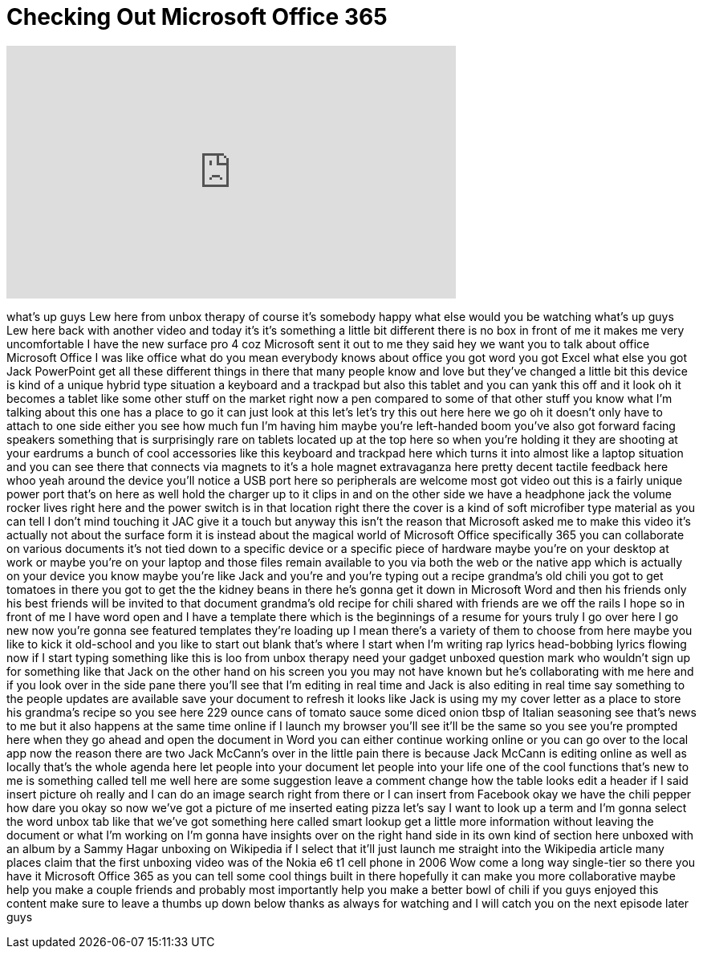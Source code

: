 = Checking Out Microsoft Office 365
:published_at: 2016-01-20
:hp-alt-title: Checking Out Microsoft Office 365
:hp-image: https://i.ytimg.com/vi/33wKeh0RVO8/maxresdefault.jpg


++++
<iframe width="560" height="315" src="https://www.youtube.com/embed/33wKeh0RVO8?rel=0" frameborder="0" allow="autoplay; encrypted-media" allowfullscreen></iframe>
++++

what's up guys Lew here from unbox
therapy
of course it's somebody happy what else
would you be watching what's up guys Lew
here back with another video and today
it's it's something a little bit
different there is no box in front of me
it makes me very uncomfortable I have
the new surface pro 4 coz Microsoft sent
it out to me they said hey we want you
to talk about office Microsoft Office I
was like office what do you mean
everybody knows about office you got
word you got Excel what else you got
Jack
PowerPoint get all these different
things in there that many people know
and love but they've changed a little
bit this device is kind of a unique
hybrid type situation a keyboard and a
trackpad but also this tablet and you
can yank this off and it look oh it
becomes a tablet like some other stuff
on the market right now a pen compared
to some of that other stuff you know
what I'm talking about
this one has a place to go it can just
look at this let's let's try this out
here here we go oh it doesn't only have
to attach to one side either you see how
much fun I'm having him maybe you're
left-handed boom you've also got forward
facing speakers something that is
surprisingly rare on tablets located up
at the top here so when you're holding
it they are shooting at your eardrums a
bunch of cool accessories like this
keyboard and trackpad here which turns
it into almost like a laptop situation
and you can see there that connects via
magnets to it's a hole magnet
extravaganza here pretty decent tactile
feedback here whoo yeah around the
device you'll notice a USB port here so
peripherals are welcome
most got video out this is a fairly
unique power port that's on here as well
hold the charger up to it clips in and
on the other side we have a headphone
jack the volume rocker lives right here
and the power switch is in that
location right there the cover is a kind
of soft microfiber type material as you
can tell I don't mind touching it
JAC give it a touch but anyway this
isn't the reason that Microsoft asked me
to make this video it's actually not
about the surface form it is instead
about the magical world of Microsoft
Office specifically 365 you can
collaborate on various documents it's
not tied down to a specific device or a
specific piece of hardware maybe you're
on your desktop at work or maybe you're
on your laptop and those files remain
available to you via both the web or the
native app which is actually on your
device you know maybe you're like Jack
and you're and you're typing out a
recipe grandma's old chili you got to
get tomatoes in there you got to get the
the kidney beans in there he's gonna get
it down in Microsoft Word and then his
friends only his best friends will be
invited to that document grandma's old
recipe for chili shared with friends are
we off the rails I hope so in front of
me I have word open and I have a
template there which is the beginnings
of a resume for yours truly I go over
here I go new now you're gonna see
featured templates they're loading up I
mean there's a variety of them to choose
from here maybe you like to kick it
old-school and you like to start out
blank that's where I start when I'm
writing rap lyrics head-bobbing lyrics
flowing now if I start typing something
like this is loo from unbox therapy need
your gadget unboxed question mark who
wouldn't sign up for something like that
Jack on the other hand on his screen you
you may not have known but he's
collaborating with me here and if you
look over in the side pane there you'll
see that I'm editing in real time and
Jack is also editing in real time say
something to the people updates are
available save your document to refresh
it looks like Jack is using my my cover
letter as a place to store his grandma's
recipe so
you see here 229 ounce cans of tomato
sauce some diced onion tbsp of Italian
seasoning see that's news to me but it
also happens at the same time online if
I launch my browser you'll see it'll be
the same so you see you're prompted here
when they go ahead and open the document
in Word you can either continue working
online or you can go over to the local
app now the reason there are two Jack
McCann's over in the little pain there
is because Jack McCann is editing online
as well as locally that's the whole
agenda here let people into your
document let people into your life one
of the cool functions that's new to me
is something called tell me well here
are some suggestion leave a comment
change how the table looks edit a header
if I said insert picture oh really and I
can do an image search right from there
or I can insert from Facebook okay we
have the chili pepper how dare you okay
so now we've got a picture of me
inserted eating pizza let's say I want
to look up a term and I'm gonna select
the word unbox tab like that we've got
something here called smart lookup get a
little more information without leaving
the document or what I'm working on I'm
gonna have insights over on the right
hand side in its own kind of section
here unboxed with an album by a Sammy
Hagar unboxing on Wikipedia if I select
that it'll just launch me straight into
the Wikipedia article many places claim
that the first unboxing video was of the
Nokia e6 t1 cell phone in 2006 Wow come
a long way single-tier so there you have
it Microsoft Office 365 as you can tell
some cool things built in there
hopefully it can make you more
collaborative maybe help you make a
couple friends and probably most
importantly help you make a better bowl
of chili if you guys enjoyed this
content make sure to leave a thumbs up
down below thanks as always for watching
and I will catch you on the next episode
later guys
